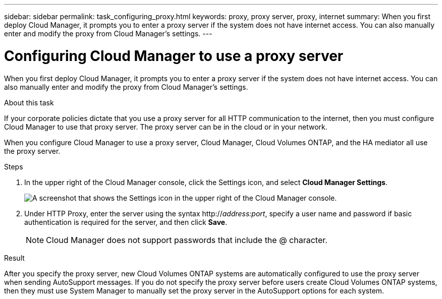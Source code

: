 ---
sidebar: sidebar
permalink: task_configuring_proxy.html
keywords: proxy, proxy server, proxy, internet
summary: When you first deploy Cloud Manager, it prompts you to enter a proxy server if the system does not have internet access. You can also manually enter and modify the proxy from Cloud Manager's settings.
---

= Configuring Cloud Manager to use a proxy server
:hardbreaks:
:nofooter:
:icons: font
:linkattrs:
:imagesdir: ./media/

[.lead]
When you first deploy Cloud Manager, it prompts you to enter a proxy server if the system does not have internet access. You can also manually enter and modify the proxy from Cloud Manager's settings.

.About this task

If your corporate policies dictate that you use a proxy server for all HTTP communication to the internet, then you must configure Cloud Manager to use that proxy server. The proxy server can be in the cloud or in your network.

When you configure Cloud Manager to use a proxy server, Cloud Manager, Cloud Volumes ONTAP, and the HA mediator all use the proxy server.

.Steps

. In the upper right of the Cloud Manager console, click the Settings icon, and select *Cloud Manager Settings*.
+
image:screenshot_settings_icon.gif[A screenshot that shows the Settings icon in the upper right of the Cloud Manager console.]

. Under HTTP Proxy, enter the server using the syntax http://_address:port_, specify a user name and password if basic authentication is required for the server, and then click *Save*.
+
NOTE: Cloud Manager does not support passwords that include the @ character.

.Result

After you specify the proxy server, new Cloud Volumes ONTAP systems are automatically configured to use the proxy server when sending AutoSupport messages. If you do not specify the proxy server before users create Cloud Volumes ONTAP systems, then they must use System Manager to manually set the proxy server in the AutoSupport options for each system.
